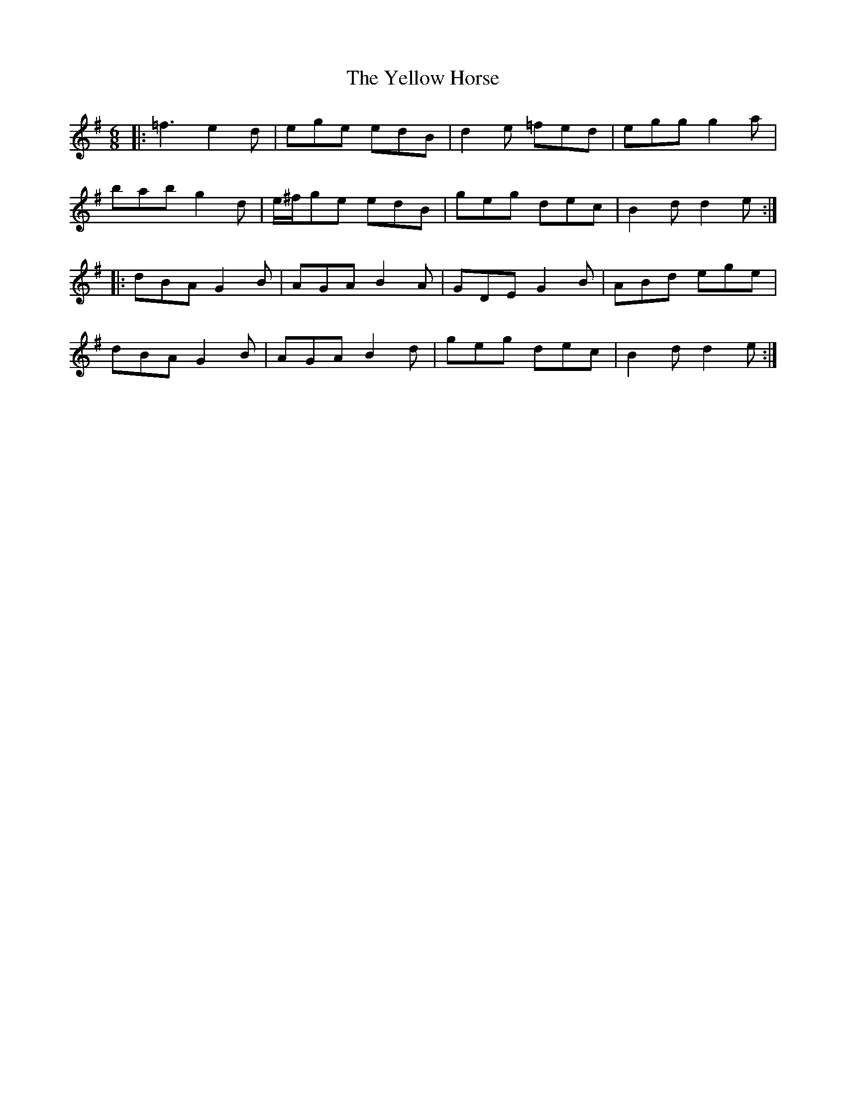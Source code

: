 X: 43475
T: Yellow Horse, The
R: jig
M: 6/8
K: Gmajor
|:=f3 e2d|ege edB|d2e =fed|egg g2a|
bab g2d|e/^f/ge edB|geg dec|B2d d2e:|
|:dBA G2B|AGA B2A|GDE G2B|ABd ege|
dBA G2B|AGA B2d|geg dec|B2d d2e:|

